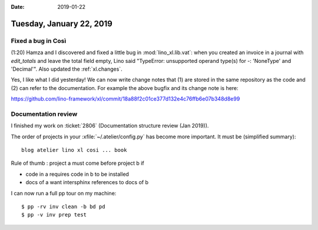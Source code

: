 :date: 2019-01-22

=========================
Tuesday, January 22, 2019
=========================

Fixed a bug in Così
===================

(1:20) Hamza and I discovered and fixed a little bug in :mod:`lino_xl.lib.vat`:
when you created an invoice in a journal with `edit_totals` and leave the total
field empty, Lino said "TypeError: unsupported operand type(s) for -:
'NoneType' and 'Decimal'".  Also updated the :ref:`xl.changes`.

Yes, I like what I did yesterday! We can now write change notes that (1) are
stored in the same repository as the code and (2) can refer to the
documentation.  For example the above bugfix and its change note is here:

https://github.com/lino-framework/xl/commit/18a88f2c01ce377d132e4c76ffb6e07b348d8e99


Documentation review
====================

I finished my work on :ticket:`2806` (Documentation structure review (Jan
2019)).

The order of projects in your :xfile:`~/.atelier/config.py` has become more
important.  It must be (simplified summary)::

    blog atelier lino xl cosi ... book

Rule of thumb : project a must come before project b if

- code in a requires code in b to be installed
- docs of a want intersphinx references to docs of b

I can now run a full pp tour on my machine::

    $ pp -rv inv clean -b bd pd
    $ pp -v inv prep test
